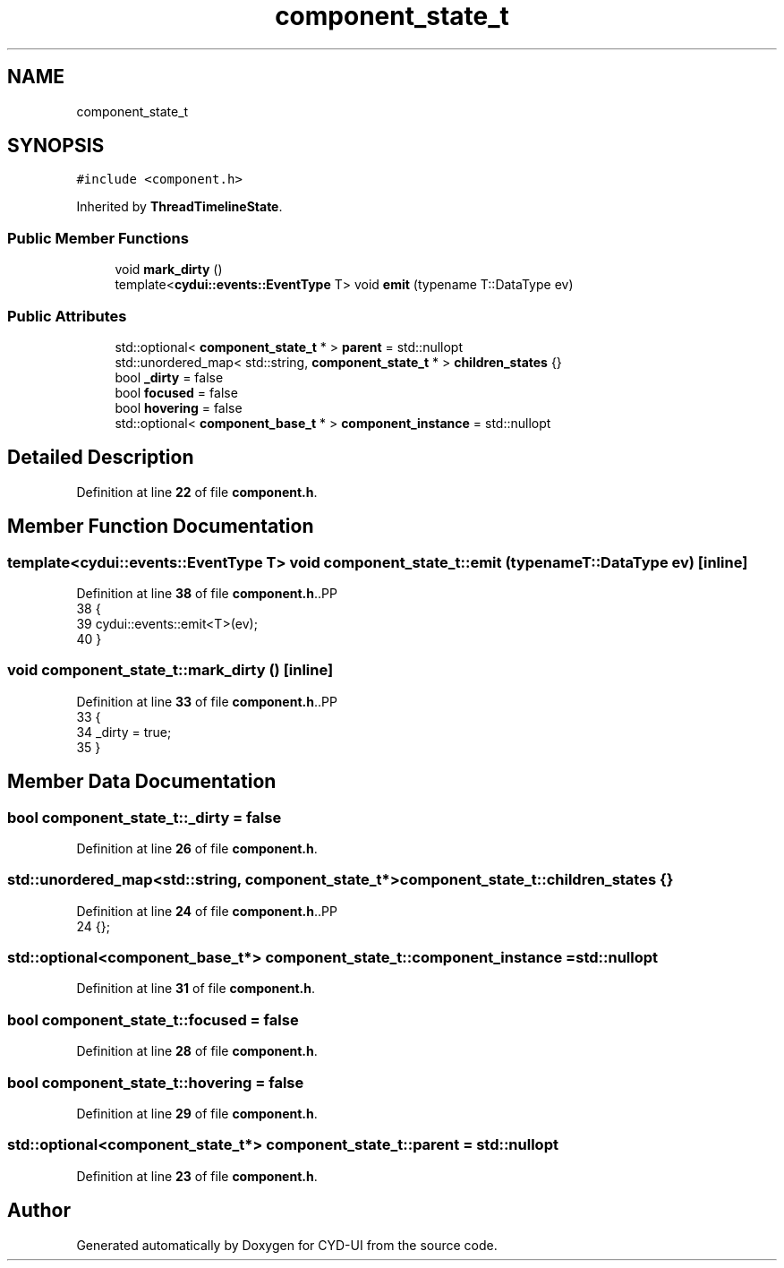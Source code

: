 .TH "component_state_t" 3 "CYD-UI" \" -*- nroff -*-
.ad l
.nh
.SH NAME
component_state_t
.SH SYNOPSIS
.br
.PP
.PP
\fC#include <component\&.h>\fP
.PP
Inherited by \fBThreadTimelineState\fP\&.
.SS "Public Member Functions"

.in +1c
.ti -1c
.RI "void \fBmark_dirty\fP ()"
.br
.ti -1c
.RI "template<\fBcydui::events::EventType\fP T> void \fBemit\fP (typename T::DataType ev)"
.br
.in -1c
.SS "Public Attributes"

.in +1c
.ti -1c
.RI "std::optional< \fBcomponent_state_t\fP * > \fBparent\fP = std::nullopt"
.br
.ti -1c
.RI "std::unordered_map< std::string, \fBcomponent_state_t\fP * > \fBchildren_states\fP {}"
.br
.ti -1c
.RI "bool \fB_dirty\fP = false"
.br
.ti -1c
.RI "bool \fBfocused\fP = false"
.br
.ti -1c
.RI "bool \fBhovering\fP = false"
.br
.ti -1c
.RI "std::optional< \fBcomponent_base_t\fP * > \fBcomponent_instance\fP = std::nullopt"
.br
.in -1c
.SH "Detailed Description"
.PP 
Definition at line \fB22\fP of file \fBcomponent\&.h\fP\&.
.SH "Member Function Documentation"
.PP 
.SS "template<\fBcydui::events::EventType\fP T> void component_state_t::emit (typename T::DataType ev)\fC [inline]\fP"

.PP
Definition at line \fB38\fP of file \fBcomponent\&.h\fP\&..PP
.nf
38                                    {
39     cydui::events::emit<T>(ev);
40   }
.fi

.SS "void component_state_t::mark_dirty ()\fC [inline]\fP"

.PP
Definition at line \fB33\fP of file \fBcomponent\&.h\fP\&..PP
.nf
33                     {
34     _dirty = true;
35   }
.fi

.SH "Member Data Documentation"
.PP 
.SS "bool component_state_t::_dirty = false"

.PP
Definition at line \fB26\fP of file \fBcomponent\&.h\fP\&.
.SS "std::unordered_map<std::string, \fBcomponent_state_t\fP*> component_state_t::children_states {}"

.PP
Definition at line \fB24\fP of file \fBcomponent\&.h\fP\&..PP
.nf
24 {};
.fi

.SS "std::optional<\fBcomponent_base_t\fP*> component_state_t::component_instance = std::nullopt"

.PP
Definition at line \fB31\fP of file \fBcomponent\&.h\fP\&.
.SS "bool component_state_t::focused = false"

.PP
Definition at line \fB28\fP of file \fBcomponent\&.h\fP\&.
.SS "bool component_state_t::hovering = false"

.PP
Definition at line \fB29\fP of file \fBcomponent\&.h\fP\&.
.SS "std::optional<\fBcomponent_state_t\fP*> component_state_t::parent = std::nullopt"

.PP
Definition at line \fB23\fP of file \fBcomponent\&.h\fP\&.

.SH "Author"
.PP 
Generated automatically by Doxygen for CYD-UI from the source code\&.

